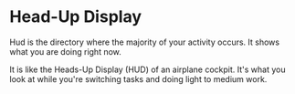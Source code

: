 * Head-Up Display

Hud is the directory where the majority of your activity occurs.  It shows what you are doing right now.

It is like the Heads-Up Display (HUD) of an airplane cockpit.  It's what you look at while you're switching tasks and doing light to medium work.
